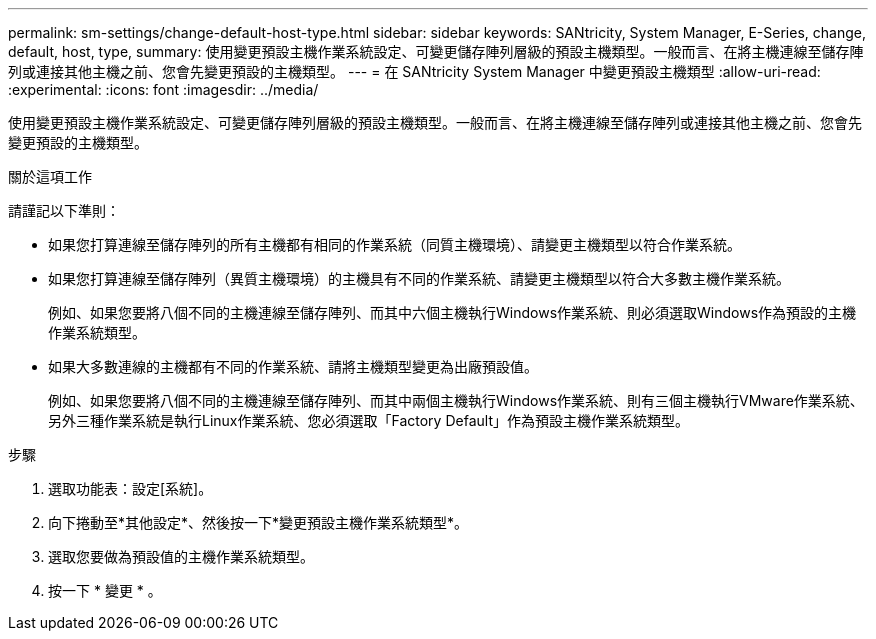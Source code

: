 ---
permalink: sm-settings/change-default-host-type.html 
sidebar: sidebar 
keywords: SANtricity, System Manager, E-Series, change, default, host, type, 
summary: 使用變更預設主機作業系統設定、可變更儲存陣列層級的預設主機類型。一般而言、在將主機連線至儲存陣列或連接其他主機之前、您會先變更預設的主機類型。 
---
= 在 SANtricity System Manager 中變更預設主機類型
:allow-uri-read: 
:experimental: 
:icons: font
:imagesdir: ../media/


[role="lead"]
使用變更預設主機作業系統設定、可變更儲存陣列層級的預設主機類型。一般而言、在將主機連線至儲存陣列或連接其他主機之前、您會先變更預設的主機類型。

.關於這項工作
請謹記以下準則：

* 如果您打算連線至儲存陣列的所有主機都有相同的作業系統（同質主機環境）、請變更主機類型以符合作業系統。
* 如果您打算連線至儲存陣列（異質主機環境）的主機具有不同的作業系統、請變更主機類型以符合大多數主機作業系統。
+
例如、如果您要將八個不同的主機連線至儲存陣列、而其中六個主機執行Windows作業系統、則必須選取Windows作為預設的主機作業系統類型。

* 如果大多數連線的主機都有不同的作業系統、請將主機類型變更為出廠預設值。
+
例如、如果您要將八個不同的主機連線至儲存陣列、而其中兩個主機執行Windows作業系統、則有三個主機執行VMware作業系統、 另外三種作業系統是執行Linux作業系統、您必須選取「Factory Default」作為預設主機作業系統類型。



.步驟
. 選取功能表：設定[系統]。
. 向下捲動至*其他設定*、然後按一下*變更預設主機作業系統類型*。
. 選取您要做為預設值的主機作業系統類型。
. 按一下 * 變更 * 。

